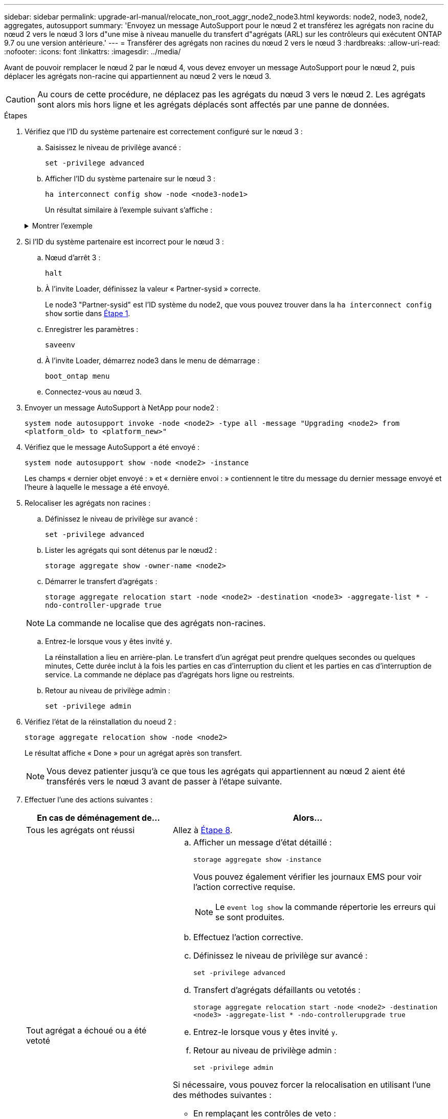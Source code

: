 ---
sidebar: sidebar 
permalink: upgrade-arl-manual/relocate_non_root_aggr_node2_node3.html 
keywords: node2, node3, node2, aggregates, autosupport 
summary: 'Envoyez un message AutoSupport pour le nœud 2 et transférez les agrégats non racine du nœud 2 vers le nœud 3 lors d"une mise à niveau manuelle du transfert d"agrégats (ARL) sur les contrôleurs qui exécutent ONTAP 9.7 ou une version antérieure.' 
---
= Transférer des agrégats non racines du nœud 2 vers le nœud 3
:hardbreaks:
:allow-uri-read: 
:nofooter: 
:icons: font
:linkattrs: 
:imagesdir: ../media/


[role="lead"]
Avant de pouvoir remplacer le nœud 2 par le nœud 4, vous devez envoyer un message AutoSupport pour le nœud 2, puis déplacer les agrégats non-racine qui appartiennent au nœud 2 vers le nœud 3.


CAUTION: Au cours de cette procédure, ne déplacez pas les agrégats du nœud 3 vers le nœud 2. Les agrégats sont alors mis hors ligne et les agrégats déplacés sont affectés par une panne de données.

[[verify-partner-sys-id]]
.Étapes
. Vérifiez que l'ID du système partenaire est correctement configuré sur le nœud 3 :
+
.. Saisissez le niveau de privilège avancé :
+
`set -privilege advanced`

.. Afficher l'ID du système partenaire sur le nœud 3 :
+
`ha interconnect config show -node <node3-node1>`

+
Un résultat similaire à l'exemple suivant s'affiche :

+
.Montrer l'exemple
[%collapsible]
====
[listing]
----
cluster::*> ha interconnect config show -node <node>
  (system ha interconnect config show)

                       Node: node3-node1
          Interconnect Type: RoCE
            Local System ID: <node3-system-id>
          Partner System ID: <node2-system-id>
       Connection Initiator: local
                  Interface: external

Port   IP Address
----   -----------------
e4a-17   0.0.0.0
e4b-18   0.0.0.0
----
====


. Si l'ID du système partenaire est incorrect pour le nœud 3 :
+
.. Nœud d'arrêt 3 :
+
`halt`

.. À l'invite Loader, définissez la valeur « Partner-sysid » correcte.
+
Le node3 "Partner-sysid" est l'ID système du node2, que vous pouvez trouver dans la `ha interconnect config show` sortie dans <<verify-partner-sys-id,Étape 1>>.

.. Enregistrer les paramètres :
+
`saveenv`

.. À l'invite Loader, démarrez node3 dans le menu de démarrage :
+
`boot_ontap menu`

.. Connectez-vous au nœud 3.


. Envoyer un message AutoSupport à NetApp pour node2 :
+
`system node autosupport invoke -node <node2> -type all -message "Upgrading <node2> from <platform_old> to <platform_new>"`

. Vérifiez que le message AutoSupport a été envoyé :
+
`system node autosupport show -node <node2> -instance`

+
Les champs « dernier objet envoyé : » et « dernière envoi : » contiennent le titre du message du dernier message envoyé et l'heure à laquelle le message a été envoyé.

. [[relocate-step5]]Relocaliser les agrégats non racines :
+
.. Définissez le niveau de privilège sur avancé :
+
`set -privilege advanced`

.. Lister les agrégats qui sont détenus par le nœud2 :
+
`storage aggregate show -owner-name <node2>`

.. Démarrer le transfert d'agrégats :
+
`storage aggregate relocation start -node <node2> -destination <node3> -aggregate-list * -ndo-controller-upgrade true`

+

NOTE: La commande ne localise que des agrégats non-racines.

.. Entrez-le lorsque vous y êtes invité `y`.
+
La réinstallation a lieu en arrière-plan. Le transfert d'un agrégat peut prendre quelques secondes ou quelques minutes, Cette durée inclut à la fois les parties en cas d'interruption du client et les parties en cas d'interruption de service. La commande ne déplace pas d'agrégats hors ligne ou restreints.

.. Retour au niveau de privilège admin :
+
`set -privilege admin`



. Vérifiez l'état de la réinstallation du noeud 2 :
+
`storage aggregate relocation show -node <node2>`

+
Le résultat affiche « Done » pour un agrégat après son transfert.

+

NOTE: Vous devez patienter jusqu'à ce que tous les agrégats qui appartiennent au nœud 2 aient été transférés vers le nœud 3 avant de passer à l'étape suivante.

. Effectuer l'une des actions suivantes :
+
[cols="35,65"]
|===
| En cas de déménagement de... | Alors... 


| Tous les agrégats ont réussi | Allez à <<man_relocate_2_3_step8,Étape 8>>. 


| Tout agrégat a échoué ou a été vetoté  a| 
.. Afficher un message d'état détaillé :
+
`storage aggregate show -instance`

+
Vous pouvez également vérifier les journaux EMS pour voir l'action corrective requise.

+

NOTE: Le `event log show` la commande répertorie les erreurs qui se sont produites.

.. Effectuez l'action corrective.
.. Définissez le niveau de privilège sur avancé :
+
`set -privilege advanced`

.. Transfert d'agrégats défaillants ou vetotés :
+
`storage aggregate relocation start -node <node2> -destination <node3> -aggregate-list * -ndo-controllerupgrade true`

.. Entrez-le lorsque vous y êtes invité `y`.
.. Retour au niveau de privilège admin :
+
`set -privilege admin`



Si nécessaire, vous pouvez forcer la relocalisation en utilisant l'une des méthodes suivantes :

** En remplaçant les contrôles de veto :
+
`storage aggregate relocation start -override-vetoes true -ndo-controller-upgrade`

** En remplaçant les vérifications de destination :
+
`storage aggregate relocation start -override-destination-checks true -ndocontroller-upgrade`



Pour plus d'informations sur les commandes de transfert d'agrégats de stockage, rendez-vous sur link:other_references.html["Références"] Pour établir un lien vers la gestion des _disques et des agrégats à l'aide de la CLI_ et des commandes _ONTAP 9 : manuel page Reference_.

|===
. [[man_relocaliser_2_3_step8]]Vérifiez que tous les agrégats non racine sont en ligne sur le node3 :
+
`storage aggregate show -node <node3> -state offline -root false`

+
Si un agrégat est mis hors ligne ou est devenu étranger, vous devez les mettre en ligne une fois pour chaque agrégat :

+
`storage aggregate online -aggregate <aggregate_name>`

. Vérifiez que tous les volumes sont en ligne sur le noeud 3 :
+
`volume show -node <node3> -state offline`

+
Si des volumes sont hors ligne sur le nœud 3, vous devez les mettre en ligne une fois pour chaque volume :

+
`volume online -vserver <Vserver-name> -volume <volume-name>`

. Vérifiez que le nœud 2 ne possède aucun agrégat non racine en ligne :
+
`storage aggregate show -owner-name <node2> -ha-policy sfo -state online`

+
Le résultat de la commande ne doit pas afficher d'agrégats en ligne non-racine, car tous les agrégats en ligne non-racine ont déjà été déplacés vers le nœud 3.


